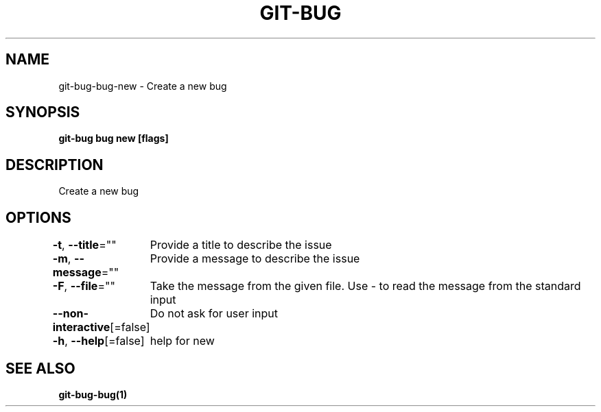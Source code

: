 .nh
.TH "GIT-BUG" "1" "Apr 2019" "Generated from git-bug's source code" ""

.SH NAME
.PP
git-bug-bug-new - Create a new bug


.SH SYNOPSIS
.PP
\fBgit-bug bug new [flags]\fP


.SH DESCRIPTION
.PP
Create a new bug


.SH OPTIONS
.PP
\fB-t\fP, \fB--title\fP=""
	Provide a title to describe the issue

.PP
\fB-m\fP, \fB--message\fP=""
	Provide a message to describe the issue

.PP
\fB-F\fP, \fB--file\fP=""
	Take the message from the given file. Use - to read the message from the standard input

.PP
\fB--non-interactive\fP[=false]
	Do not ask for user input

.PP
\fB-h\fP, \fB--help\fP[=false]
	help for new


.SH SEE ALSO
.PP
\fBgit-bug-bug(1)\fP
